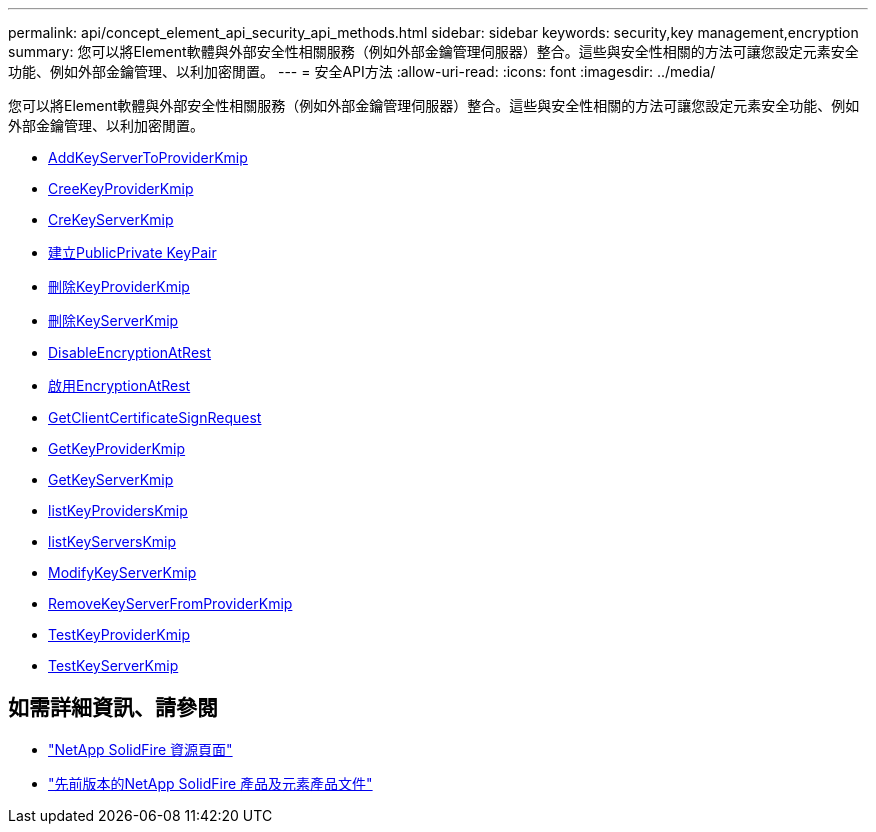 ---
permalink: api/concept_element_api_security_api_methods.html 
sidebar: sidebar 
keywords: security,key management,encryption 
summary: 您可以將Element軟體與外部安全性相關服務（例如外部金鑰管理伺服器）整合。這些與安全性相關的方法可讓您設定元素安全功能、例如外部金鑰管理、以利加密閒置。 
---
= 安全API方法
:allow-uri-read: 
:icons: font
:imagesdir: ../media/


[role="lead"]
您可以將Element軟體與外部安全性相關服務（例如外部金鑰管理伺服器）整合。這些與安全性相關的方法可讓您設定元素安全功能、例如外部金鑰管理、以利加密閒置。

* xref:reference_element_api_addkeyservertoproviderkmip.adoc[AddKeyServerToProviderKmip]
* xref:reference_element_api_createkeyproviderkmip.adoc[CreeKeyProviderKmip]
* xref:reference_element_api_createkeyserverkmip.adoc[CreKeyServerKmip]
* xref:reference_element_api_createpublicprivatekeypair.adoc[建立PublicPrivate KeyPair]
* xref:reference_element_api_deletekeyproviderkmip.adoc[刪除KeyProviderKmip]
* xref:reference_element_api_deletekeyserverkmip.adoc[刪除KeyServerKmip]
* xref:reference_element_api_disableencryptionatrest.adoc[DisableEncryptionAtRest]
* xref:reference_element_api_enableencryptionatrest.adoc[啟用EncryptionAtRest]
* xref:reference_element_api_getclientcertificatesignrequest.adoc[GetClientCertificateSignRequest]
* xref:reference_element_api_getkeyproviderkmip.adoc[GetKeyProviderKmip]
* xref:reference_element_api_getkeyserverkmip.adoc[GetKeyServerKmip]
* xref:reference_element_api_listkeyproviderskmip.adoc[listKeyProvidersKmip]
* xref:reference_element_api_listkeyserverskmip.adoc[listKeyServersKmip]
* xref:reference_element_api_modifykeyserverkmip.adoc[ModifyKeyServerKmip]
* xref:reference_element_api_removekeyserverfromproviderkmip.adoc[RemoveKeyServerFromProviderKmip]
* xref:reference_element_api_testkeyproviderkmip.adoc[TestKeyProviderKmip]
* xref:reference_element_api_testkeyserverkmip.adoc[TestKeyServerKmip]




== 如需詳細資訊、請參閱

* https://www.netapp.com/data-storage/solidfire/documentation/["NetApp SolidFire 資源頁面"^]
* https://docs.netapp.com/sfe-122/topic/com.netapp.ndc.sfe-vers/GUID-B1944B0E-B335-4E0B-B9F1-E960BF32AE56.html["先前版本的NetApp SolidFire 產品及元素產品文件"^]

